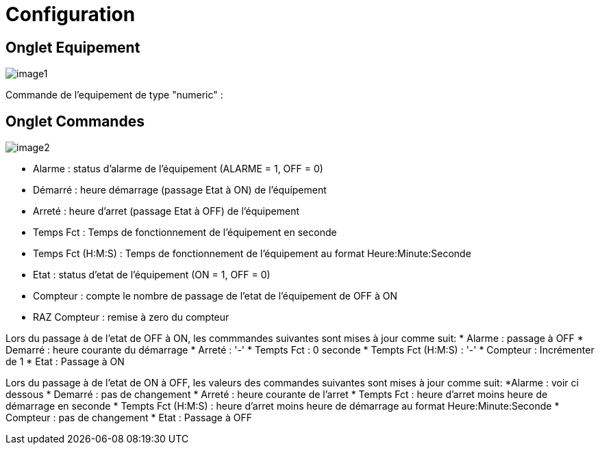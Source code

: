 = Configuration

== Onglet Equipement

image::../images/image1.png[]

Commande de l'equipement de type "numeric" :



== Onglet Commandes

image::../images/image2.png[]

* Alarme : status d'alarme de l'équipement (ALARME = 1, OFF = 0)
* Démarré : heure démarrage (passage Etat à ON) de l'équipement
* Arreté : heure d'arret (passage Etat à OFF) de l'équipement	
* Temps Fct : Temps de fonctionnement de l'équipement en seconde
* Temps Fct (H:M:S) : Temps de fonctionnement de l'équipement au format Heure:Minute:Seconde
* Etat : status d'etat de l'équipement (ON = 1, OFF = 0)
* Compteur : compte le nombre de passage de l'etat de l'équipement de OFF à ON  
* RAZ Compteur : remise à zero du compteur

Lors du passage à de l'etat de OFF à ON, les commmandes suivantes sont mises à jour comme suit:
* Alarme : passage à OFF
* Demarré : heure courante du démarrage
* Arreté : '-'
* Tempts Fct : 0 seconde 
* Tempts Fct (H:M:S) : '-'
* Compteur : Incrémenter de 1
* Etat : Passage à ON

Lors du passage à de l'etat de ON à OFF, les valeurs des commandes suivantes sont mises à jour comme suit:
*Alarme : voir ci dessous
* Demarré : pas de changement
* Arreté : heure courante de l'arret
* Tempts Fct : heure d'arret moins heure de démarrage en seconde 
* Tempts Fct (H:M:S) : heure d'arret moins heure de démarrage au format Heure:Minute:Seconde  
* Compteur : pas de changement
* Etat : Passage à OFF
